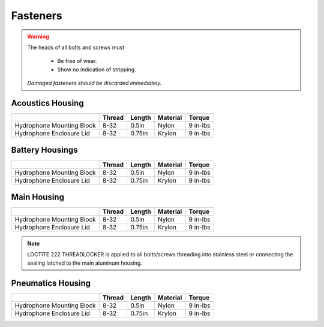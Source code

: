 Fasteners
=========


.. warning::
  The heads of all bolts and screws must

    - Be free of wear.
    - Show no indication of stripping.

  *Damaged fasteners should be discarded immediately.*



Acoustics Housing
-----------------

+---------------------------+--------+--------+----------+----------+
|                           | Thread | Length | Material | Torque   |
+===========================+========+========+==========+==========+
| Hydrophone Mounting Block |  8-32  |  0.5in | Nylon    | 9 in-lbs |
+---------------------------+--------+--------+----------+----------+
| Hydrophone Enclosure Lid  |  8-32  | 0.75in | Krylon   | 9 in-lbs |
+---------------------------+--------+--------+----------+----------+


Battery Housings
----------------

+---------------------------+--------+--------+----------+----------+
|                           | Thread | Length | Material | Torque   |
+===========================+========+========+==========+==========+
| Hydrophone Mounting Block |  8-32  |  0.5in | Nylon    | 9 in-lbs |
+---------------------------+--------+--------+----------+----------+
| Hydrophone Enclosure Lid  |  8-32  | 0.75in | Krylon   | 9 in-lbs |
+---------------------------+--------+--------+----------+----------+


Main Housing
------------

+---------------------------+--------+--------+----------+----------+
|                           | Thread | Length | Material | Torque   |
+===========================+========+========+==========+==========+
| Hydrophone Mounting Block |  8-32  |  0.5in | Nylon    | 9 in-lbs |
+---------------------------+--------+--------+----------+----------+
| Hydrophone Enclosure Lid  |  8-32  | 0.75in | Krylon   | 9 in-lbs |
+---------------------------+--------+--------+----------+----------+

.. note::
  LOCTITE 222 THREADLOCKER is applied to all bolts/screws threading into stainless steel or connecting the sealing latched to the main aluminum housing.


Pneumatics Housing
------------------

+---------------------------+--------+--------+----------+----------+
|                           | Thread | Length | Material | Torque   |
+===========================+========+========+==========+==========+
| Hydrophone Mounting Block |  8-32  |  0.5in | Nylon    | 9 in-lbs |
+---------------------------+--------+--------+----------+----------+
| Hydrophone Enclosure Lid  |  8-32  | 0.75in | Krylon   | 9 in-lbs |
+---------------------------+--------+--------+----------+----------+
